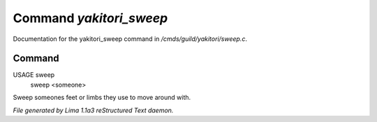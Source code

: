 Command *yakitori_sweep*
*************************

Documentation for the yakitori_sweep command in */cmds/guild/yakitori/sweep.c*.

Command
=======

USAGE sweep
     sweep <someone>

Sweep someones feet or limbs they use to move around with.



*File generated by Lima 1.1a3 reStructured Text daemon.*
